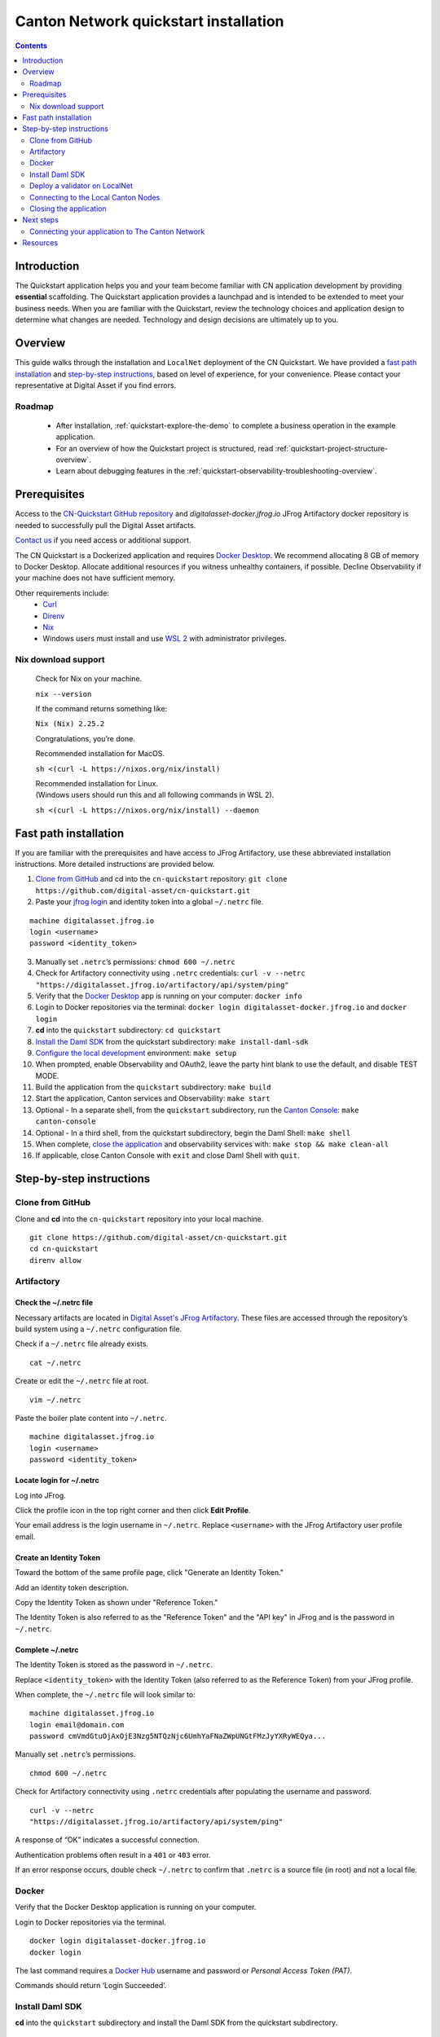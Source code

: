======================================
Canton Network quickstart installation
======================================

.. contents:: Contents
   :depth: 2
   :local:
   :backlinks: top

Introduction
============

The Quickstart application helps you and your team become familiar with CN application development by providing **essential** scaffolding. 
The Quickstart application provides a launchpad and is intended to be extended to meet your business needs. 
When you are familiar with the Quickstart, review the technology choices and application design to determine what changes are needed.
Technology and design decisions are ultimately up to you.

Overview
========

This guide walks through the installation and ``LocalNet`` deployment of the CN Quickstart.
We have provided a `fast path installation <#fast-path-installation>`__ 
and `step-by-step instructions <#step-by-step-instructions>`__, based on level of experience, for your convenience.
Please contact your representative at Digital Asset if you find errors.

Roadmap
-------

 * After installation, :ref:`quickstart-explore-the-demo` to complete a business operation in the example application.
 * For an overview of how the Quickstart project is structured, read :ref:`quickstart-project-structure-overview`.
 * Learn about debugging features in the :ref:`quickstart-observability-troubleshooting-overview`.

Prerequisites
=============

Access to the `CN-Quickstart GitHub repository <https://github.com/digital-asset/cn-quickstart>`__
and `digitalasset-docker.jfrog.io` JFrog Artifactory docker repository is needed to successfully pull the Digital Asset artifacts.

`Contact us <https://www.digitalasset.com/contact-us?comments=I%27m%20requesting%20access%20to%20jFrog>`__ if you need access or additional support.

The CN Quickstart is a Dockerized application and requires `Docker Desktop <https://www.docker.com/products/docker-desktop/>`__. 
We recommend allocating 8 GB of memory to Docker Desktop. 
Allocate additional resources if you witness unhealthy containers, if possible.
Decline Observability if your machine does not have sufficient memory.

Other requirements include:
  -  `Curl <https://curl.se/download.html>`__

  -  `Direnv <https://direnv.net/docs/installation.html>`__

  -  `Nix <https://nixos.org/download/>`__

  -  Windows users must install and use
     `WSL 2 <https://learn.microsoft.com/en-us/windows/wsl/install>`__ with
     administrator privileges.

Nix download support
--------------------

   Check for Nix on your machine.

   ``nix --version``

   If the command returns something like:

   ``Nix (Nix) 2.25.2``

   Congratulations, you’re done.

   Recommended installation for MacOS.

   ``sh <(curl -L https://nixos.org/nix/install)``

   | Recommended installation for Linux.
   | (Windows users should run this and all following commands in WSL 2).

   ``sh <(curl -L https://nixos.org/nix/install) --daemon``

Fast path installation
======================

If you are familiar with the prerequisites and have access to JFrog Artifactory, use these abbreviated installation instructions.
More detailed instructions are provided below.

1. `Clone from GitHub <#clone-from-github>`__ and cd into the ``cn-quickstart`` repository: ``git clone https://github.com/digital-asset/cn-quickstart.git``
2. Paste your `jfrog login <#artifactory>`__ and identity token into a global ``~/.netrc`` file.

::

   machine digitalasset.jfrog.io
   login <username>
   password <identity_token>

3. Manually set ``.netrc``’s permissions: ``chmod 600 ~/.netrc``
4. Check for Artifactory connectivity using ``.netrc`` credentials: ``curl -v --netrc "https://digitalasset.jfrog.io/artifactory/api/system/ping"``
5. Verify that the `Docker Desktop <#docker>`__ app is running on your computer: ``docker info``
6. Login to Docker repositories via the terminal: ``docker login digitalasset-docker.jfrog.io`` and ``docker login``
7. **cd** into the ``quickstart`` subdirectory: ``cd quickstart``
8. `Install the Daml SDK <#install-daml-sdk>`__ from the quickstart subdirectory: ``make install-daml-sdk``
9. `Configure the local development <#deploy-a-validator-on-localnet>`__ environment: ``make setup``
10. When prompted, enable Observability and OAuth2, leave the party hint blank to use the default, and disable TEST MODE.
11. Build the application from the ``quickstart`` subdirectory: ``make build``
12. Start the application, Canton services and Observability: ``make start``
13. Optional - In a separate shell, from the ``quickstart`` subdirectory, run the `Canton Console <#connecting-to-the-local-canton-nodes>`__: ``make canton-console``
14. Optional - In a third shell, from the quickstart subdirectory, begin the Daml Shell: ``make shell``
15. When complete, `close the application <#closing-the-application>`__ and observability services with: ``make stop && make clean-all``
16. If applicable, close Canton Console with ``exit`` and close Daml Shell with ``quit``.

Step-by-step instructions
=========================

Clone from GitHub
-----------------

Clone and **cd** into the ``cn-quickstart`` repository into your local machine.

::

   git clone https://github.com/digital-asset/cn-quickstart.git
   cd cn-quickstart
   direnv allow

.. image:: images/01-allow-direnv.png
   :alt: allow direnv

Artifactory
-----------

Check the ~/.netrc file
~~~~~~~~~~~~~~~~~~~~~~~

Necessary artifacts are located in
`Digital Asset's JFrog Artifactory <https://digitalasset.jfrog.io/ui/native/docker>`__.
These files are accessed through the repository’s build system using a ``~/.netrc`` configuration file.

Check if a ``~/.netrc`` file already exists.

::

   cat ~/.netrc

Create or edit the ``~/.netrc`` file at root.

::

   vim ~/.netrc

Paste the boiler plate content into ``~/.netrc``.

::

   machine digitalasset.jfrog.io
   login <username>
   password <identity_token>

Locate login for ~/.netrc
~~~~~~~~~~~~~~~~~~~~~~~~~

Log into JFrog. 

Click the profile icon in the top right corner and then click **Edit Profile**.

Your email address is the login username in ``~/.netrc``.
Replace ``<username>`` with the JFrog Artifactory user profile email.

.. image:: images/02-jfrog-user-profile.png
   :alt: JFrog user profile
   :width: 50%

Create an Identity Token
~~~~~~~~~~~~~~~~~~~~~~~~

Toward the bottom of the same profile page, click "Generate an Identity Token."

.. image:: images/03-generate-jfrog-token.png
   :alt: JFrog generate identity token
   :width: 30%

Add an identity token description.

.. image:: images/03b-gen-id-token.png
   :alt: JFrog API Key
   :width: 30%

Copy the Identity Token as shown under "Reference Token." 

The Identity Token is also referred to as the "Reference Token" and the "API
key" in JFrog and is the password in ``~/.netrc``.

.. image:: images/03c-copy-ref-token.png
   :alt: New Reference Token
   :width: 30%

Complete ~/.netrc
~~~~~~~~~~~~~~~~~

The Identity Token is stored as the password in ``~/.netrc``. 

Replace ``<identity_token>`` with the Identity Token (also referred to as the
Reference Token) from your JFrog profile.

When complete, the ``~/.netrc`` file will look similar to:

::

   machine digitalasset.jfrog.io
   login email@domain.com
   password cmVmdGtuOjAxOjE3Nzg5NTQzNjc6UmhYaFNaZWpUNGtFMzJyYXRyWEQya...

Manually set ``.netrc``’s permissions.

::

   chmod 600 ~/.netrc

Check for Artifactory connectivity using ``.netrc`` credentials after populating
the username and password.

::

   curl -v --netrc
   "https://digitalasset.jfrog.io/artifactory/api/system/ping"

.. image:: images/04-jfrog-ping.png
   :alt: JFrog connection ping

A response of “OK” indicates a successful connection.

Authentication problems often result in a ``401`` or ``403`` error. 

If an error response occurs, double check ``~/.netrc`` to confirm that ``.netrc`` is
a source file (in root) and not a local file.

Docker
------

Verify that the Docker Desktop application is running on your computer.

Login to Docker repositories via the terminal.

::

   docker login digitalasset-docker.jfrog.io
   docker login

The last command requires a `Docker Hub <https://app.docker.com/>`__ username
and password or *Personal Access Token (PAT)*. 

Commands should return ‘Login Succeeded’.

Install Daml SDK
----------------

**cd** into the ``quickstart`` subdirectory and install the Daml SDK from the
quickstart subdirectory.

::

   cd quickstart
   make install-daml-sdk

.. note:: The `Makefile` providing project choreography is in the `quickstart/`
          directory. `make` only operates within `quickstart/`.
   
          If you see errors related to `make`, double check your present working
          directory.

The Daml SDK is large and can take several minutes to complete.

.. image:: images/06-unpack-sdk.png
   :alt: Daml SDK unpacking

Deploy a validator on LocalNet
------------------------------

Configure the local development environment by running ``make setup``.

Enable `Observability` and OAuth2. 
Leave the party hint blank to use the default and disable ``TEST MODE``. 

  The party hint is used as a party node’s alias of their identification hash.
  The Party Hint is not part of the user’s identity. 
  It is a convenience feature. 
  It is possible to have multiple party nodes with the same hint.

::

  | % make setup
  |  Starting local environment setup tool...
  |  ./gradlew configureProfiles --no-daemon --console=plain --quiet
  |  Enable Observability? (Y/n): y
  |  OBSERVABILITY_ENABLED set to 'true'.

  | Enable OAUTH2? (Y/n): y
  | AUTH_MODE set to 'oauth2'.

  | Specify a party hint (this will identify the participant in the
    network) [quickstart-USERNAME-1]:
  | PARTY_HINT set to ‘quickstart-USERNAME-1’.

  | Enable TEST_MODE? (y/N): n
  |   TEST_MODE set to 'off'.

  | ``.env.local`` updated successfully.

You can change these choices any time by running ``make setup`` again.

   OAuth2 and Observability may be unstable if your machine has less than 8 GB of memory to allocate to Docker Desktop.

Build the application.

::

   make build

.. image:: images/07-build-success-1.png
   :alt: Build success

Once complete, start the application, Canton services and Observability.

::

   make start

Connecting to the Local Canton Nodes
------------------------------------

In a separate shell, from the ``quickstart`` subdirectory, run the Canton Console.

::

   make canton-console

.. image:: images/11-canton-console.png
   :alt: Canton console

In a third shell, from the quickstart subdirectory, begin the Daml Shell.

::

   make shell

.. image:: images/12-daml-shell.png
   :alt: Daml shell

Closing the application
-----------------------

*⚠️ (If you plan on immediately using the CN Quickstart then delay execution of this section)*

Close Canton console
~~~~~~~~~~~~~~~~~~~~

When complete, open the Canton console terminal.
Run ``exit`` to stop and remove the console container.

Close Daml shell
~~~~~~~~~~~~~~~~

In the Daml shell terminal, execute ``quit`` to stop the shell container.

Close the CN Quickstart
~~~~~~~~~~~~~~~~~~~~~~~

Finally, close the application and observability services with:

::

  make stop && make clean-all

It is wise to run make ``clean-all`` during development and at the end of each
session to avoid conflict errors on subsequent application builds.

Next steps
==========

You have successfully installed the CN Quickstart. 

The next section, “Exploring The Demo,” provides a demonstration of the
example application.

Connecting your application to The Canton Network
-------------------------------------------------

The ``LocalNet`` deployment connects to a local validator which is in turn
connected to a local super-validator (synchronizer). Staging and final
production deployments require connecting to a validator that is in turn
connected to the public Canton Network.

The Canton Network provides three synchronizer pools. The production network
is ``MainNet``; the production staging network is ``TestNet``. As a developer you
will mostly be connecting to the development staging network ``DevNet``.

Access to `a SV Node <https://docs.dev.sync.global/validator_operator/validator_onboarding.html>`__
that is whitelisted on the CN is required to connect to DevNet. The GSF
publishes a `list of SV nodes <https://sync.global/sv-network/>`__ who have the
ability to sponsor a Validator node. To access ``DevNet``, contact your
sponsoring SV agent for VPN connection information.

Resources
=========

  * `Curl <https://curl.se/download.html>`__
  * `Direnv <https://direnv.net/docs/installation.html>`__
  * `Docker Desktop <https://www.docker.com/products/docker-desktop/>`__
  * `Docker Hub <https://app.docker.com/>`__
  * `GSF list of SV Nodes <https://sync.global/sv-network/>`__
  * `JFrog Artifactory DA Docker <https://digitalasset.jfrog.io/ui/native/docker>`__
  * `Nix <https://nixos.org/download/>`__
  * `Quickstart GitHub repository <https://github.com/digital-asset/cn-quickstart>`__
  * `Validator onboarding documentation <https://docs.dev.sync.global/validator_operator/validator_onboarding.html>`__
  * `WSL 2 <https://learn.microsoft.com/en-us/windows/wsl/install>`__
